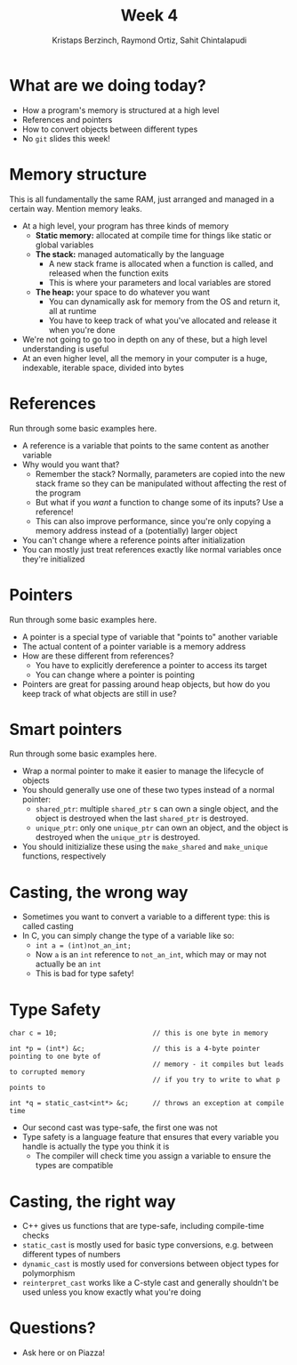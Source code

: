 #+TITLE: Week 4
#+AUTHOR: Kristaps Berzinch, Raymond Ortiz, Sahit Chintalapudi
#+EMAIL: kristaps@robojackets.org, rortiz9@gatech.edu, schintalapudi@gatech.edu

* What are we doing today?
- How a program's memory is structured at a high level
- References and pointers
- How to convert objects between different types
- No =git= slides this week!

* Memory structure
#+BEGIN_NOTES
This is all fundamentally the same RAM, just arranged and managed in a certain way. Mention memory leaks.
#+END_NOTES
- At a high level, your program has three kinds of memory
 - *Static memory:* allocated at compile time for things like static or global variables
 - *The stack:* managed automatically by the language
  - A new stack frame is allocated when a function is called, and released when the function exits
  - This is where your parameters and local variables are stored
 - *The heap:* your space to do whatever you want
  - You can dynamically ask for memory from the OS and return it, all at runtime
  - You have to keep track of what you've allocated and release it when you're done
- We're not going to go too in depth on any of these, but a high level understanding is useful
- At an even higher level, all the memory in your computer is a huge, indexable, iterable space, divided into bytes

* References
#+BEGIN_NOTES
Run through some basic examples here.
#+END_NOTES
- A reference is a variable that points to the same content as another variable
- Why would you want that?
 - Remember the stack? Normally, parameters are copied into the new stack frame so they can be manipulated without affecting the rest of the program
 - But what if you /want/ a function to change some of its inputs? Use a reference!
 - This can also improve performance, since you're only copying a memory address instead of a (potentially) larger object
- You can't change where a reference points after initialization
- You can mostly just treat references exactly like normal variables once they're initialized

* Pointers
#+BEGIN_NOTES
Run through some basic examples here.
#+END_NOTES
- A pointer is a special type of variable that "points to" another variable
- The actual content of a pointer variable is a memory address
- How are these different from references?
 - You have to explicitly dereference a pointer to access its target
 - You can change where a pointer is pointing
- Pointers are great for passing around heap objects, but how do you keep track of what objects are still in use?

* Smart pointers
#+BEGIN_NOTES
Run through some basic examples here.
#+END_NOTES
- Wrap a normal pointer to make it easier to manage the lifecycle of objects
- You should generally use one of these two types instead of a normal pointer:
 - =shared_ptr=: multiple =shared_ptr= s can own a single object, and the object is destroyed when the last =shared_ptr= is destroyed.
 - =unique_ptr=: only one =unique_ptr= can own an object, and the object is destroyed when the =unique_ptr= is destroyed.
- You should initizialize these using the =make_shared= and =make_unique= functions, respectively

* Casting, the wrong way
- Sometimes you want to convert a variable to a different type: this is called casting
- In C, you can simply change the type of a variable like so:
 - ~int a = (int)not_an_int;~
 - Now =a= is an =int= reference to =not_an_int=, which may or may not actually be an =int=
 - This is bad for type safety!

* Type Safety
#+BEGIN_SRC shell
      char c = 10;                        // this is one byte in memory

      int *p = (int*) &c;                 // this is a 4-byte pointer pointing to one byte of
                                          // memory - it compiles but leads to corrupted memory
                                          // if you try to write to what p points to

      int *q = static_cast<int*> &c;      // throws an exception at compile time
#+END_SRC
- Our second cast was type-safe, the first one was not
- Type safety is a language feature that ensures that every variable you handle is actually the type you think it is
 - The compiler will check time you assign a variable to ensure the types are compatible

* Casting, the right way
- C++ gives us functions that are type-safe, including compile-time checks
- =static_cast= is mostly used for basic type conversions, e.g. between different types of numbers
- =dynamic_cast= is mostly used for conversions between object types for polymorphism
- =reinterpret_cast= works like a C-style cast and generally shouldn't be used unless you know exactly what you're doing

* Questions?
- Ask here or on Piazza!
